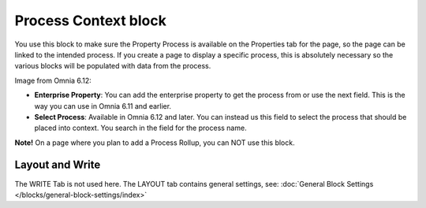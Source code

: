 Process Context block
=======================

You use this block to make sure the Property Process is available on the Properties tab for the page, so the page can be linked to the intended process. If you create a page to display a specific process, this is absolutely necessary so the various blocks will be populated with data from the process.

Image from Omnia 6.12:

.. image:: process-context-612.png

+ **Enterprise Property**: You can add the enterprise property to get the process from or use the next field. This is the way you can use in Omnia 6.11 and earlier.
+ **Select Process**: Available in Omnia 6.12 and later. You can instead us this field to select the process that should be placed into context. You search in the field for the process name.

**Note!** On a page where you plan to add a Process Rollup, you can NOT use this block.

Layout and Write
*********************
The WRITE Tab is not used here. The LAYOUT tab contains general settings, see: :doc:`General Block Settings </blocks/general-block-settings/index>`

